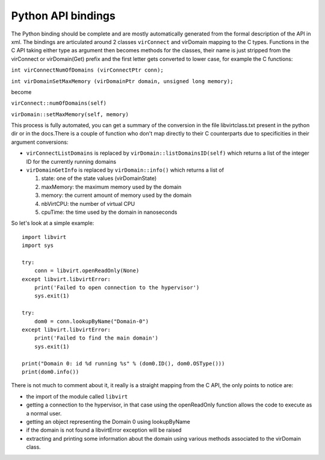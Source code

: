 ===================
Python API bindings
===================

The Python binding should be complete and are mostly automatically generated
from the formal description of the API in xml. The bindings are articulated
around 2 classes ``virConnect`` and virDomain mapping to the C types. Functions
in the C API taking either type as argument then becomes methods for the
classes, their name is just stripped from the virConnect or virDomain(Get)
prefix and the first letter gets converted to lower case, for example the C
functions:

``int virConnectNumOfDomains (virConnectPtr conn);``

``int virDomainSetMaxMemory (virDomainPtr domain, unsigned long memory);``

become

``virConnect::numOfDomains(self)``

``virDomain::setMaxMemory(self, memory)``

This process is fully automated, you can get a summary of the conversion in the
file libvirtclass.txt present in the python dir or in the docs.There is a couple
of function who don't map directly to their C counterparts due to specificities
in their argument conversions:

-  ``virConnectListDomains`` is replaced by ``virDomain::listDomainsID(self)``
   which returns a list of the integer ID for the currently running domains

-  ``virDomainGetInfo`` is replaced by ``virDomain::info()`` which returns a
   list of

   #. state: one of the state values (virDomainState)

   #. maxMemory: the maximum memory used by the domain

   #. memory: the current amount of memory used by the domain

   #. nbVirtCPU: the number of virtual CPU

   #. cpuTime: the time used by the domain in nanoseconds

So let's look at a simple example:

::

   import libvirt
   import sys

   try:
       conn = libvirt.openReadOnly(None)
   except libvirt.libvirtError:
       print('Failed to open connection to the hypervisor')
       sys.exit(1)

   try:
       dom0 = conn.lookupByName("Domain-0")
   except libvirt.libvirtError:
       print('Failed to find the main domain')
       sys.exit(1)

   print("Domain 0: id %d running %s" % (dom0.ID(), dom0.OSType()))
   print(dom0.info())

There is not much to comment about it, it really is a straight mapping from the
C API, the only points to notice are:

-  the import of the module called ``libvirt``

-  getting a connection to the hypervisor, in that case using the openReadOnly
   function allows the code to execute as a normal user.

-  getting an object representing the Domain 0 using lookupByName

-  if the domain is not found a libvirtError exception will be raised

-  extracting and printing some information about the domain using various
   methods associated to the virDomain class.
